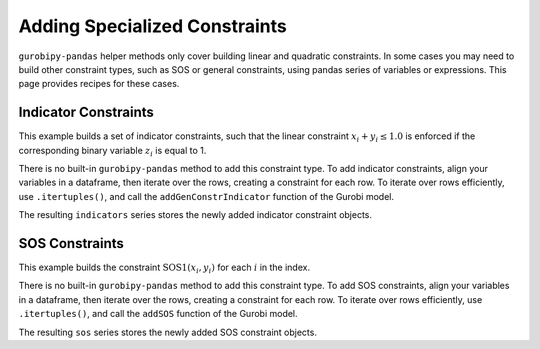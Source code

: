 Adding Specialized Constraints
==============================

``gurobipy-pandas`` helper methods only cover building linear and quadratic
constraints. In some cases you may need to build other constraint types, such as
SOS or general constraints, using pandas series of variables or expressions.
This page provides recipes for these cases.

Indicator Constraints
---------------------

This example builds a set of indicator constraints, such that the linear
constraint :math:`x_i + y_i \le 1.0` is enforced if the corresponding binary
variable :math:`z_i` is equal to 1.

.. doctest:: [indicator]

    >>> import pandas as pd
    >>> import gurobipy as gp
    >>> from gurobipy import GRB
    >>> import gurobipy_pandas as gppd
    >>> gppd.set_interactive()

    >>> model = gp.Model()
    >>> index = pd.RangeIndex(5)
    >>> x = gppd.add_vars(model, index, name="x")
    >>> y = gppd.add_vars(model, index, name="y")
    >>> z = gppd.add_vars(model, index, vtype=GRB.BINARY, name="z")

There is no built-in ``gurobipy-pandas`` method to add this constraint type. To
add indicator constraints, align your variables in a dataframe, then iterate
over the rows, creating a constraint for each row. To iterate over rows
efficiently, use ``.itertuples()``, and call the ``addGenConstrIndicator``
function of the Gurobi model.

.. doctest:: [indicator]

   >>> df = pd.DataFrame({"z": z, "expression": x + y})
   >>> df
                      z   expression
   0  <gurobi.Var z[0]>  x[0] + y[0]
   1  <gurobi.Var z[1]>  x[1] + y[1]
   2  <gurobi.Var z[2]>  x[2] + y[2]
   3  <gurobi.Var z[3]>  x[3] + y[3]
   4  <gurobi.Var z[4]>  x[4] + y[4]
   >>> constrs = []
   >>> for row in df.itertuples(index=False):
   ...     constr = model.addGenConstrIndicator(
   ...         row.z, 1.0, row.expression, GRB.LESS_EQUAL, 1.0
   ...     )
   ...     constrs.append(constr)
   >>> indicators = pd.Series(index=df.index, data=constrs, name="ind")

The resulting ``indicators`` series stores the newly added indicator constraint
objects.

SOS Constraints
---------------

This example builds the constraint :math:`\text{SOS1}(x_i, y_i)` for each
:math:`i` in the index.

.. doctest:: [advanced]

    >>> import pandas as pd
    >>> import gurobipy as gp
    >>> from gurobipy import GRB
    >>> import gurobipy_pandas as gppd
    >>> gppd.set_interactive()

    >>> model = gp.Model()
    >>> index = pd.RangeIndex(5)
    >>> x = gppd.add_vars(model, index, name="x")
    >>> y = gppd.add_vars(model, index, name="y")

There is no built-in ``gurobipy-pandas`` method to add this constraint type. To
add SOS constraints, align your variables in a dataframe, then iterate over the
rows, creating a constraint for each row. To iterate over rows efficiently, use
``.itertuples()``, and call the ``addSOS`` function of the Gurobi model.

.. doctest:: [advanced]

    >>> df = pd.DataFrame({"x": x, "y": y})
    >>> df
                       x                  y
    0  <gurobi.Var x[0]>  <gurobi.Var y[0]>
    1  <gurobi.Var x[1]>  <gurobi.Var y[1]>
    2  <gurobi.Var x[2]>  <gurobi.Var y[2]>
    3  <gurobi.Var x[3]>  <gurobi.Var y[3]>
    4  <gurobi.Var x[4]>  <gurobi.Var y[4]>
    >>> cs = []
    >>> for row in df.itertuples(index=False):
    ...     c = model.addSOS(GRB.SOS_TYPE1, [row.x, row.y])
    ...     cs.append(c)
    >>> sos = pd.Series(index=df.index, data=cs, name="sos")

The resulting ``sos`` series stores the newly added SOS constraint objects.
